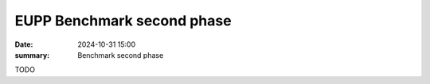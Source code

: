 EUPP Benchmark second phase
===========================

:date: 2024-10-31 15:00
:summary: Benchmark second phase

TODO
